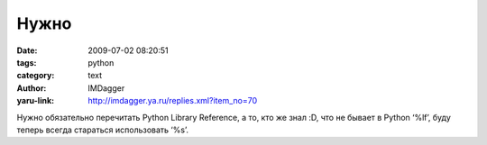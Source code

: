 Нужно
=====
:date: 2009-07-02 08:20:51
:tags: python
:category: text
:author: IMDagger
:yaru-link: http://imdagger.ya.ru/replies.xml?item_no=70

Нужно обязательно перечитать Python Library Reference, а то, кто же знал
:D, что не бывает в Python ‘%lf’, буду теперь всегда стараться
использовать ‘%s’.

 

